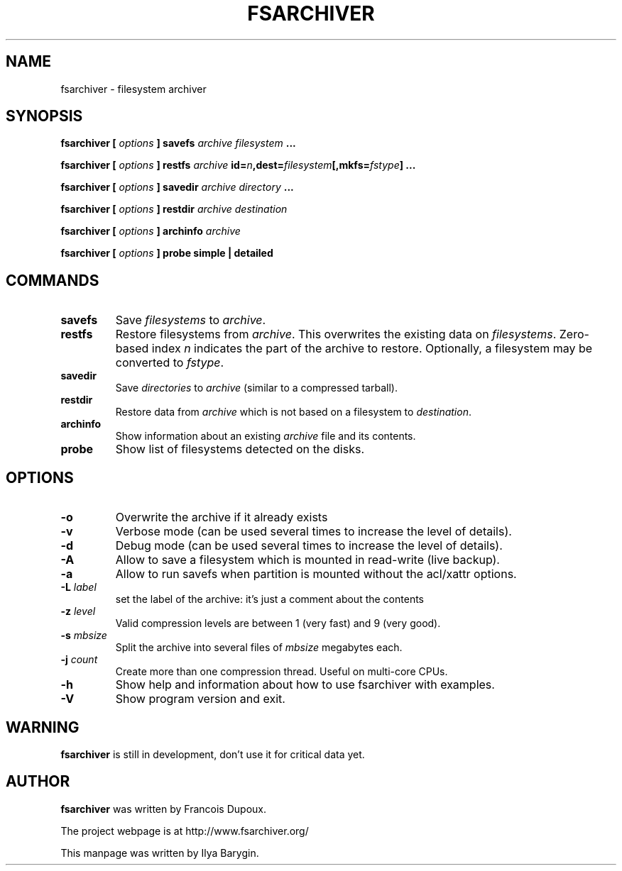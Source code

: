 .TH FSARCHIVER 8 "25 September 2009"
.SH NAME
fsarchiver \- filesystem archiver
.SH SYNOPSIS
.B fsarchiver [
.I options
.B ] savefs
.I archive
.I filesystem
.B ...
.PP
.B fsarchiver [
.I options
.B ] restfs
.I archive
.BI id= n ,dest= filesystem [,mkfs= fstype ]
.B ...
.PP
.B fsarchiver [
.I options
.B ] savedir
.I archive
.I directory
.B ...
.PP
.B fsarchiver [
.I options
.B ] restdir
.I archive destination
.PP
.B fsarchiver [
.I options
.B ] archinfo
.I archive
.PP
.B fsarchiver [
.I options
.B ] probe simple | detailed
.SH COMMANDS
.TP
.B savefs
Save
.I filesystems
to
.IR archive .
.TP
.B restfs
Restore filesystems from
.IR archive .
This overwrites the existing data on
.IR filesystems .
Zero-based index
.I n
indicates the part of the archive to restore.
Optionally, a filesystem may be converted to
.IR fstype .
.TP
.B savedir
Save
.I directories
to
.I archive
(similar to a compressed tarball).
.TP
.B restdir
Restore data from 
.I archive
which is not based on a filesystem to
.IR destination .
.TP
.B archinfo
Show information about an existing
.I archive
file and its contents.
.TP
.B probe
Show list of filesystems detected on the disks.
.SH OPTIONS
.TP
.B -o
Overwrite the archive if it already exists
.TP
.B -v
Verbose mode (can be used several times to increase the level of details).
.TP
.B -d
Debug mode (can be used several times to increase the level of details).
.TP
.B -A
Allow to save a filesystem which is mounted in read-write (live backup).
.TP
.B -a
Allow to run savefs when partition is mounted without the acl/xattr options.
.TP
.BI "-L " label
set the label of the archive: it's just a comment about the contents
.TP
.BI "-z " level
Valid compression levels are between 1 (very fast) and 9 (very good).
.TP
.BI "-s " mbsize
Split the archive into several files of
.I mbsize
megabytes each.
.TP
.BI "-j " count
Create more than one compression thread. Useful on multi-core CPUs.
.\" Uncomment the following if you enable SSL support
.\".TP
.\".BI "-c " password
.\"Encrypt/decrypt data in archive. Password length: 6 to 64 chars.
.TP
.B -h
Show help and information about how to use fsarchiver with examples.
.TP
.B -V
Show program version and exit.
.SH WARNING
.B fsarchiver
is still in development, don't use it for critical data yet.
.SH AUTHOR
.B fsarchiver
was written by Francois Dupoux.
.PP
The project webpage is at http://www.fsarchiver.org/
.PP
This manpage was written by Ilya Barygin.
